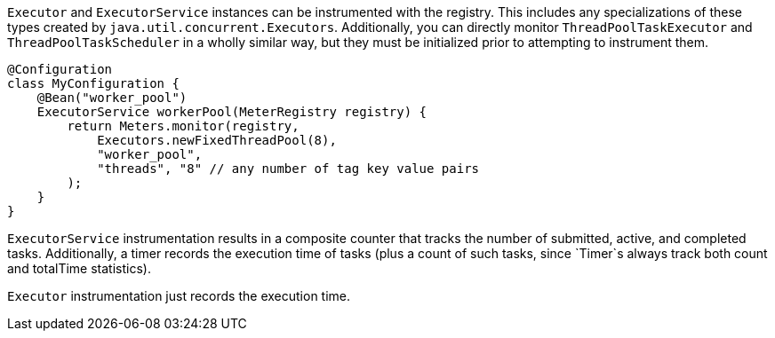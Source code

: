 `Executor` and `ExecutorService` instances can be instrumented with the registry. This includes any
specializations of these types created by `java.util.concurrent.Executors`. Additionally, you can
directly monitor `ThreadPoolTaskExecutor` and `ThreadPoolTaskScheduler` in a wholly similar way, but
they must be initialized prior to attempting to instrument them.

```java
@Configuration
class MyConfiguration {
    @Bean("worker_pool")
    ExecutorService workerPool(MeterRegistry registry) {
        return Meters.monitor(registry,
            Executors.newFixedThreadPool(8),
            "worker_pool",
            "threads", "8" // any number of tag key value pairs
        );
    }
}
```

`ExecutorService` instrumentation results in a composite counter that tracks
 the number of submitted, active, and completed tasks. Additionally, a timer records the
 execution time of tasks (plus a count of such tasks, since `Timer`s always track both count
 and totalTime statistics).

`Executor` instrumentation just records the execution time.

